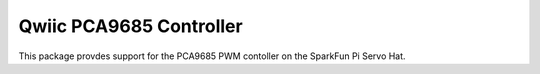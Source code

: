 Qwiic PCA9685 Controller
==========================

This package provdes support for the PCA9685 PWM contoller on the SparkFun Pi Servo Hat.